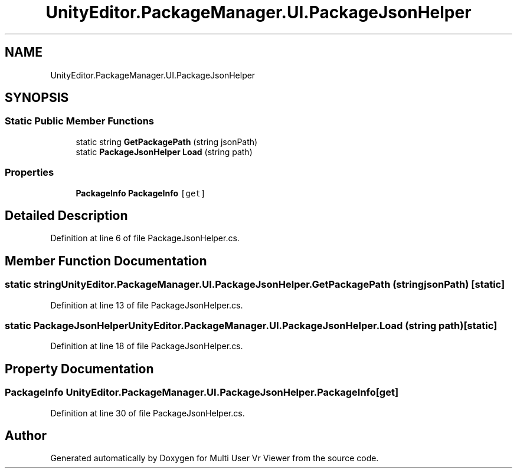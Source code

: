 .TH "UnityEditor.PackageManager.UI.PackageJsonHelper" 3 "Sat Jul 20 2019" "Version https://github.com/Saurabhbagh/Multi-User-VR-Viewer--10th-July/" "Multi User Vr Viewer" \" -*- nroff -*-
.ad l
.nh
.SH NAME
UnityEditor.PackageManager.UI.PackageJsonHelper
.SH SYNOPSIS
.br
.PP
.SS "Static Public Member Functions"

.in +1c
.ti -1c
.RI "static string \fBGetPackagePath\fP (string jsonPath)"
.br
.ti -1c
.RI "static \fBPackageJsonHelper\fP \fBLoad\fP (string path)"
.br
.in -1c
.SS "Properties"

.in +1c
.ti -1c
.RI "\fBPackageInfo\fP \fBPackageInfo\fP\fC [get]\fP"
.br
.in -1c
.SH "Detailed Description"
.PP 
Definition at line 6 of file PackageJsonHelper\&.cs\&.
.SH "Member Function Documentation"
.PP 
.SS "static string UnityEditor\&.PackageManager\&.UI\&.PackageJsonHelper\&.GetPackagePath (string jsonPath)\fC [static]\fP"

.PP
Definition at line 13 of file PackageJsonHelper\&.cs\&.
.SS "static \fBPackageJsonHelper\fP UnityEditor\&.PackageManager\&.UI\&.PackageJsonHelper\&.Load (string path)\fC [static]\fP"

.PP
Definition at line 18 of file PackageJsonHelper\&.cs\&.
.SH "Property Documentation"
.PP 
.SS "\fBPackageInfo\fP UnityEditor\&.PackageManager\&.UI\&.PackageJsonHelper\&.PackageInfo\fC [get]\fP"

.PP
Definition at line 30 of file PackageJsonHelper\&.cs\&.

.SH "Author"
.PP 
Generated automatically by Doxygen for Multi User Vr Viewer from the source code\&.
